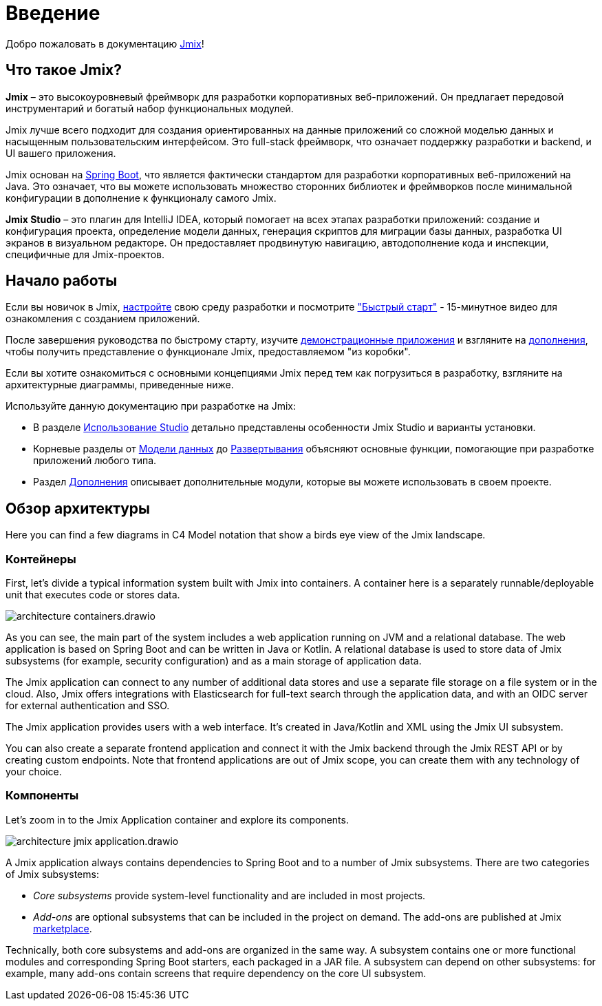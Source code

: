 = Введение
:page-aliases: quick-start:index.adoc

Добро пожаловать в документацию https://www.jmix.ru[Jmix^]!

[[whats-jmix]]
== Что такое Jmix?

*Jmix* – это высокоуровневый фреймворк для разработки корпоративных веб-приложений. Он предлагает передовой инструментарий и богатый набор функциональных модулей.

Jmix лучше всего подходит для создания ориентированных на данные приложений со сложной моделью данных и насыщенным пользовательским интерфейсом. Это full-stack фреймворк, что означает поддержку разработки и backend, и UI вашего приложения.

Jmix основан на https://spring.io/projects/spring-boot[Spring Boot^], что является фактически стандартом для разработки корпоративных веб-приложений на Java. Это означает, что вы можете использовать множество сторонних библиотек и фреймворков после минимальной конфигурации в дополнение к функционалу самого Jmix.

//Jmix состоит из ряда детализированных модулей, которые можно включить в проект используя стартеры, как в любом приложении Spring Boot. Все модули кроме основного опциональны, таким образом, вы можете использовать только те зависимости, которые вам необходимы.

*Jmix Studio* – это плагин для IntelliJ IDEA, который помогает на всех этапах разработки приложений: создание и конфигурация проекта, определение модели данных, генерация скриптов для миграции базы данных, разработка UI экранов в визуальном редакторе. Он предоставляет продвинутую навигацию, автодополнение кода и инспекции, специфичные для Jmix-проектов.

//[[key-concepts]]
//== Ключевые понятия
//
//Jmix предоставляет удобный способ работы с одной или несколькими реляционными базами данных. Дополнительные усилия позволят вам подключиться к любому источнику данных, такому как база данных NoSQL или внешний API.
//
//Разработка с Jmix обычно начинается с определения xref:data-model:index.adoc[модели данных]. Jmix Studio автоматически создает схему базы данных на ее основе и, когда ваша модель претерпевает изменения, Studio помогает вам синхронизировать базу данных со схемой, генерируя скрипты миграции базы данных. Если у вас уже есть готовая база, с помощью Studio вы можете создать модель данных на основе схемы вашей базы.
//
//Jmix основан на Spring Framework, поэтому вы можете использовать бины Spring для создания бизнес-логики, подходящей для вашей модели данных.
//
//Как только вы добавите сущности в вашу модель данных, Studio сможет генерировать xref:ui:index.adoc[UI] экраны для CRUD операций на сущностях. Затем вы можете разными способами персонализировать UI: изменять макет, добавлять и убирать визуальные компоненты и настраивать загрузку данных.

//[[choosing-ui]]
//=== Choosing UI
//
//You can use any frontend technology to work with Jmix backend through its xref:rest:index.adoc[] or custom endpoints of your application.
//
//Moreover, Jmix provides two specific options for rapid creation of the user interface:
//
//. xref:backoffice-ui:index.adoc[Backoffice UI] allows you to develop the rich web UI using just Java/Kotlin and XML. In this case, your UI components work in the same JVM as your backend, which simplifies working with data and invoking business logic. Also, you don't have to be familiar with the modern JavaScript/HTML/CSS stack.
//+
//The downside of this technology is limited scalability: the backend side of the UI is stateful and consumes the amount of resources proportional to the number of concurrent user sessions. So Backoffice UI is suitable when you have a predictable and not very high (up to tens of thousands) number of users working with the system at the same time.
//
//
//. xref:jmix-frontend-docs:overview:index.adoc[Frontend UI] allows you to create a traditional frontend with React and TypeScript, working with the Java backend through the REST API. It is more flexible in terms of layout customization and enables easy integration of UI libraries and components from the vast JavaScript ecosystem. It's also infinitely scalable, as the UI state resides in the user's browser and the backend is stateless.
//+
//On the other hand, the entry barrier to the Frontend UI is higher if you don't have experience in frontend technologies, and the speed of development is usually lower. This differentiation is amplified by the fact that currently Studio supports Backoffice UI much better than Frontend UI.
//
//Choosing UI is not an "either-or" decision: you can use both technologies in your project. For example, you can quickly create a bunch of administrative screens for internal users of your application with Backoffice UI, and develop a more polished UI with specific functionality for external users using Frontend UI. Both UIs in this case will work with the same data model and business logic.

[[getting-started]]
== Начало работы

//To get started with Jmix, first install Java and Jmix Studio as described in the xref:setup.adoc[Setup] section. After that, check out the https://www.jmix.io/learn/quickstart/studio[Quick Start] video for a 12-minute introduction to building applications with Jmix.

Если вы новичок в Jmix, xref:setup.adoc[настройте] свою среду разработки и посмотрите https://www.jmix.io/learn/quickstart/studio["Быстрый старт"^] - 15-минутное видео для ознакомления с созданием приложений.

После завершения руководства по быстрому старту, изучите https://www.jmix.io/learn/live-demo/[демонстрационные приложения^] и взгляните на https://www.jmix.io/marketplace/[дополнения^], чтобы получить представление о функционале Jmix, предоставляемом "из коробки".

Если вы хотите ознакомиться с основными концепциями Jmix перед тем как погрузиться в разработку, взгляните на архитектурные диаграммы, приведенные ниже.

Используйте данную документацию при разработке на Jmix:

* В разделе xref:studio:index.adoc[Использование Studio] детально представлены особенности Jmix Studio и варианты установки.

* Корневые разделы от xref:data-model:index.adoc[Модели данных] до xref:deployment:index.adoc[Развертывания] объясняют основные функции, помогающие при разработке приложений любого типа.

* Раздел xref:ROOT:add-ons.adoc[Дополнения] описывает дополнительные модули, которые вы можете использовать в своем проекте.

== Обзор архитектуры

Here you can find a few diagrams in C4 Model notation that show a birds eye view of the Jmix landscape.

=== Контейнеры

First, let's divide a typical information system built with Jmix into containers. A container here is a separately runnable/deployable unit that executes code or stores data.

image::architecture-containers.drawio.svg[align="center"]

As you can see, the main part of the system includes a web application running on JVM and a relational database. The web application is based on Spring Boot and can be written in Java or Kotlin. A relational database is used to store data of Jmix subsystems (for example, security configuration) and as a main storage of application data.

The Jmix application can connect to any number of additional data stores and use a separate file storage on a file system or in the cloud. Also, Jmix offers integrations with Elasticsearch for full-text search through the application data, and with an OIDC server for external authentication and SSO.

The Jmix application provides users with a web interface. It's created in Java/Kotlin and XML using the Jmix UI subsystem.

You can also create a separate frontend application and connect it with the Jmix backend through the Jmix REST API or by creating custom endpoints. Note that frontend applications are out of Jmix scope, you can create them with any technology of your choice.

=== Компоненты

Let's zoom in to the Jmix Application container and explore its components.

image::architecture-jmix-application.drawio.svg[align="center"]

A Jmix application always contains dependencies to Spring Boot and to a number of Jmix subsystems. There are two categories of Jmix subsystems:

* _Core subsystems_ provide system-level functionality and are included in most projects.

* _Add-ons_ are optional subsystems that can be included in the project on demand. The add-ons are published at Jmix https://www.jmix.io/marketplace/[marketplace^].

Technically, both core subsystems and add-ons are organized in the same way. A subsystem contains one or more functional modules and corresponding Spring Boot starters, each packaged in a JAR file. A subsystem can depend on other subsystems: for example, many add-ons contain screens that require dependency on the core UI subsystem.
